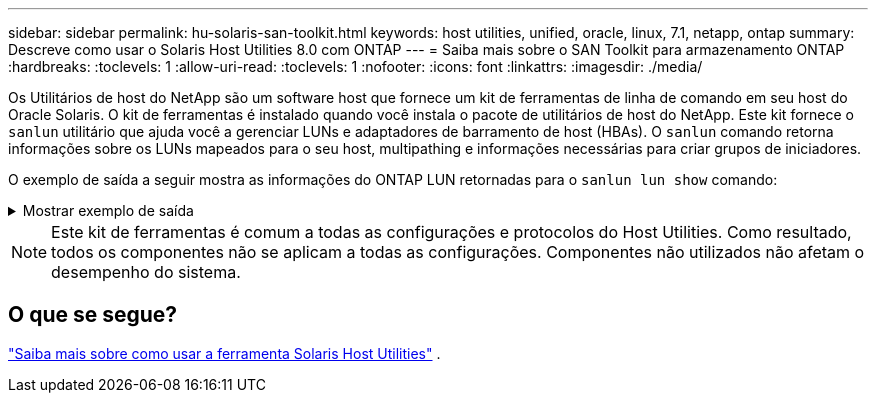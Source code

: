 ---
sidebar: sidebar 
permalink: hu-solaris-san-toolkit.html 
keywords: host utilities, unified, oracle, linux, 7.1, netapp, ontap 
summary: Descreve como usar o Solaris Host Utilities 8.0 com ONTAP 
---
= Saiba mais sobre o SAN Toolkit para armazenamento ONTAP
:hardbreaks:
:toclevels: 1
:allow-uri-read: 
:toclevels: 1
:nofooter: 
:icons: font
:linkattrs: 
:imagesdir: ./media/


[role="lead"]
Os Utilitários de host do NetApp são um software host que fornece um kit de ferramentas de linha de comando em seu host do Oracle Solaris. O kit de ferramentas é instalado quando você instala o pacote de utilitários de host do NetApp. Este kit fornece o `sanlun` utilitário que ajuda você a gerenciar LUNs e adaptadores de barramento de host (HBAs). O `sanlun` comando retorna informações sobre os LUNs mapeados para o seu host, multipathing e informações necessárias para criar grupos de iniciadores.

O exemplo de saída a seguir mostra as informações do ONTAP LUN retornadas para o `sanlun lun show` comando:

.Mostrar exemplo de saída
[%collapsible]
====
[listing]
----
#sanlun lun show all
controller(7mode)/ device host lun
vserver(Cmode)                     lun-pathname       filename                                       adapter protocol size mode
-----------------------------------------------------------------------------------------------------------------------------------
data_vserver                     /vol/vol1/lun1     /dev/rdsk/c0t600A098038304437522B4E694E49792Dd0s2 qlc3   FCP       10g cDOT
data_vserver                     /vol/vol0/lun2     /dev/rdsk/c0t600A098038304437522B4E694E497938d0s2 qlc3   FCP       10g cDOT
data_vserver                     /vol/vol2/lun3     /dev/rdsk/c0t600A098038304437522B4E694E497939d0s2 qlc3   FCP       10g cDOT
data_vserver                     /vol/vol3/lun4     /dev/rdsk/c0t600A098038304437522B4E694E497941d0s2 qlc3   FCP       10g cDOT

----
====

NOTE: Este kit de ferramentas é comum a todas as configurações e protocolos do Host Utilities.  Como resultado, todos os componentes não se aplicam a todas as configurações.  Componentes não utilizados não afetam o desempenho do sistema.



== O que se segue?

link:hu-solaris-command-reference.html["Saiba mais sobre como usar a ferramenta Solaris Host Utilities"] .
